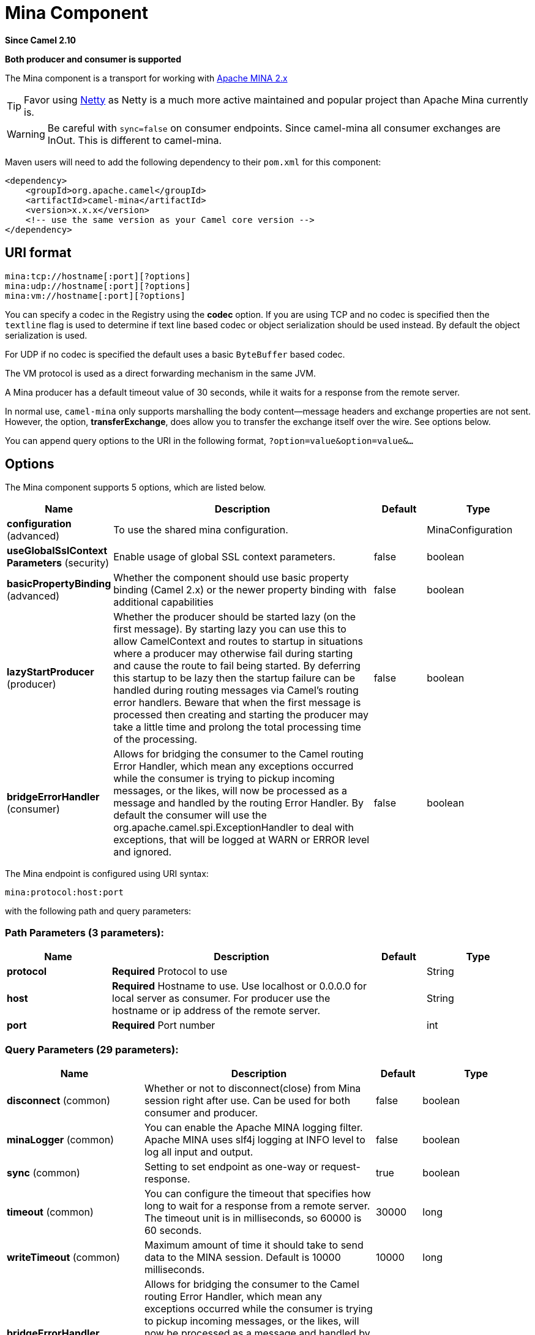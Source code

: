 [[mina-component]]
= Mina Component
:page-source: components/camel-mina/src/main/docs/mina-component.adoc

*Since Camel 2.10*

// HEADER START
*Both producer and consumer is supported*
// HEADER END

The Mina component is a transport for working with
http://mina.apache.org/[Apache MINA 2.x]

TIP: Favor using xref:netty-component.adoc[Netty] as Netty is a much more active
maintained and popular project than Apache Mina currently is.

WARNING: Be careful with `sync=false` on consumer endpoints. Since camel-mina all
consumer exchanges are InOut. This is different to camel-mina.

Maven users will need to add the following dependency to their `pom.xml`
for this component:

[source,xml]
------------------------------------------------------------
<dependency>
    <groupId>org.apache.camel</groupId>
    <artifactId>camel-mina</artifactId>
    <version>x.x.x</version>
    <!-- use the same version as your Camel core version -->
</dependency>
------------------------------------------------------------

== URI format

[source,java]
-------------------------------------
mina:tcp://hostname[:port][?options]
mina:udp://hostname[:port][?options]
mina:vm://hostname[:port][?options]
-------------------------------------

You can specify a codec in the Registry using the
*codec* option. If you are using TCP and no codec is specified then the
`textline` flag is used to determine if text line based codec or object
serialization should be used instead. By default the object
serialization is used.

For UDP if no codec is specified the default uses a basic `ByteBuffer`
based codec.

The VM protocol is used as a direct forwarding mechanism in the same
JVM.

A Mina producer has a default timeout value of 30 seconds, while it
waits for a response from the remote server.

In normal use, `camel-mina` only supports marshalling the body
content—message headers and exchange properties are not sent. +
 However, the option, *transferExchange*, does allow you to transfer the
exchange itself over the wire. See options below.

You can append query options to the URI in the following format,
`?option=value&option=value&...`

== Options





// component options: START
The Mina component supports 5 options, which are listed below.



[width="100%",cols="2,5,^1,2",options="header"]
|===
| Name | Description | Default | Type
| *configuration* (advanced) | To use the shared mina configuration. |  | MinaConfiguration
| *useGlobalSslContext Parameters* (security) | Enable usage of global SSL context parameters. | false | boolean
| *basicPropertyBinding* (advanced) | Whether the component should use basic property binding (Camel 2.x) or the newer property binding with additional capabilities | false | boolean
| *lazyStartProducer* (producer) | Whether the producer should be started lazy (on the first message). By starting lazy you can use this to allow CamelContext and routes to startup in situations where a producer may otherwise fail during starting and cause the route to fail being started. By deferring this startup to be lazy then the startup failure can be handled during routing messages via Camel's routing error handlers. Beware that when the first message is processed then creating and starting the producer may take a little time and prolong the total processing time of the processing. | false | boolean
| *bridgeErrorHandler* (consumer) | Allows for bridging the consumer to the Camel routing Error Handler, which mean any exceptions occurred while the consumer is trying to pickup incoming messages, or the likes, will now be processed as a message and handled by the routing Error Handler. By default the consumer will use the org.apache.camel.spi.ExceptionHandler to deal with exceptions, that will be logged at WARN or ERROR level and ignored. | false | boolean
|===
// component options: END








// endpoint options: START
The Mina endpoint is configured using URI syntax:

----
mina:protocol:host:port
----

with the following path and query parameters:

=== Path Parameters (3 parameters):


[width="100%",cols="2,5,^1,2",options="header"]
|===
| Name | Description | Default | Type
| *protocol* | *Required* Protocol to use |  | String
| *host* | *Required* Hostname to use. Use localhost or 0.0.0.0 for local server as consumer. For producer use the hostname or ip address of the remote server. |  | String
| *port* | *Required* Port number |  | int
|===


=== Query Parameters (29 parameters):


[width="100%",cols="2,5,^1,2",options="header"]
|===
| Name | Description | Default | Type
| *disconnect* (common) | Whether or not to disconnect(close) from Mina session right after use. Can be used for both consumer and producer. | false | boolean
| *minaLogger* (common) | You can enable the Apache MINA logging filter. Apache MINA uses slf4j logging at INFO level to log all input and output. | false | boolean
| *sync* (common) | Setting to set endpoint as one-way or request-response. | true | boolean
| *timeout* (common) | You can configure the timeout that specifies how long to wait for a response from a remote server. The timeout unit is in milliseconds, so 60000 is 60 seconds. | 30000 | long
| *writeTimeout* (common) | Maximum amount of time it should take to send data to the MINA session. Default is 10000 milliseconds. | 10000 | long
| *bridgeErrorHandler* (consumer) | Allows for bridging the consumer to the Camel routing Error Handler, which mean any exceptions occurred while the consumer is trying to pickup incoming messages, or the likes, will now be processed as a message and handled by the routing Error Handler. By default the consumer will use the org.apache.camel.spi.ExceptionHandler to deal with exceptions, that will be logged at WARN or ERROR level and ignored. | false | boolean
| *clientMode* (consumer) | If the clientMode is true, mina consumer will connect the address as a TCP client. | false | boolean
| *disconnectOnNoReply* (consumer) | If sync is enabled then this option dictates MinaConsumer if it should disconnect where there is no reply to send back. | true | boolean
| *exceptionHandler* (consumer) | To let the consumer use a custom ExceptionHandler. Notice if the option bridgeErrorHandler is enabled then this option is not in use. By default the consumer will deal with exceptions, that will be logged at WARN or ERROR level and ignored. |  | ExceptionHandler
| *exchangePattern* (consumer) | Sets the exchange pattern when the consumer creates an exchange. |  | ExchangePattern
| *noReplyLogLevel* (consumer) | If sync is enabled this option dictates MinaConsumer which logging level to use when logging a there is no reply to send back. | WARN | LoggingLevel
| *lazyStartProducer* (producer) | Whether the producer should be started lazy (on the first message). By starting lazy you can use this to allow CamelContext and routes to startup in situations where a producer may otherwise fail during starting and cause the route to fail being started. By deferring this startup to be lazy then the startup failure can be handled during routing messages via Camel's routing error handlers. Beware that when the first message is processed then creating and starting the producer may take a little time and prolong the total processing time of the processing. | false | boolean
| *cachedAddress* (producer) | Whether to create the InetAddress once and reuse. Setting this to false allows to pickup DNS changes in the network. | true | boolean
| *lazySessionCreation* (producer) | Sessions can be lazily created to avoid exceptions, if the remote server is not up and running when the Camel producer is started. | true | boolean
| *basicPropertyBinding* (advanced) | Whether the endpoint should use basic property binding (Camel 2.x) or the newer property binding with additional capabilities | false | boolean
| *maximumPoolSize* (advanced) | Number of worker threads in the worker pool for TCP and UDP | 16 | int
| *orderedThreadPoolExecutor* (advanced) | Whether to use ordered thread pool, to ensure events are processed orderly on the same channel. | true | boolean
| *synchronous* (advanced) | Sets whether synchronous processing should be strictly used, or Camel is allowed to use asynchronous processing (if supported). | false | boolean
| *transferExchange* (advanced) | Only used for TCP. You can transfer the exchange over the wire instead of just the body. The following fields are transferred: In body, Out body, fault body, In headers, Out headers, fault headers, exchange properties, exchange exception. This requires that the objects are serializable. Camel will exclude any non-serializable objects and log it at WARN level. | false | boolean
| *allowDefaultCodec* (codec) | The mina component installs a default codec if both, codec is null and textline is false. Setting allowDefaultCodec to false prevents the mina component from installing a default codec as the first element in the filter chain. This is useful in scenarios where another filter must be the first in the filter chain, like the SSL filter. | true | boolean
| *codec* (codec) | To use a custom minda codec implementation. |  | ProtocolCodecFactory
| *decoderMaxLineLength* (codec) | To set the textline protocol decoder max line length. By default the default value of Mina itself is used which are 1024. | 1024 | int
| *encoderMaxLineLength* (codec) | To set the textline protocol encoder max line length. By default the default value of Mina itself is used which are Integer.MAX_VALUE. | -1 | int
| *encoding* (codec) | You can configure the encoding (a charset name) to use for the TCP textline codec and the UDP protocol. If not provided, Camel will use the JVM default Charset |  | String
| *filters* (codec) | You can set a list of Mina IoFilters to use. |  | List
| *textline* (codec) | Only used for TCP. If no codec is specified, you can use this flag to indicate a text line based codec; if not specified or the value is false, then Object Serialization is assumed over TCP. | false | boolean
| *textlineDelimiter* (codec) | Only used for TCP and if textline=true. Sets the text line delimiter to use. If none provided, Camel will use DEFAULT. This delimiter is used to mark the end of text. |  | MinaTextLineDelimiter
| *autoStartTls* (security) | Whether to auto start SSL handshake. | true | boolean
| *sslContextParameters* (security) | To configure SSL security. |  | SSLContextParameters
|===
// endpoint options: END
// spring-boot-auto-configure options: START
== Spring Boot Auto-Configuration

When using Spring Boot make sure to use the following Maven dependency to have support for auto configuration:

[source,xml]
----
<dependency>
  <groupId>org.apache.camel.springboot</groupId>
  <artifactId>camel-mina-starter</artifactId>
  <version>x.x.x</version>
  <!-- use the same version as your Camel core version -->
</dependency>
----


The component supports 31 options, which are listed below.



[width="100%",cols="2,5,^1,2",options="header"]
|===
| Name | Description | Default | Type
| *camel.component.mina.basic-property-binding* | Whether the component should use basic property binding (Camel 2.x) or the newer property binding with additional capabilities | false | Boolean
| *camel.component.mina.bridge-error-handler* | Allows for bridging the consumer to the Camel routing Error Handler, which mean any exceptions occurred while the consumer is trying to pickup incoming messages, or the likes, will now be processed as a message and handled by the routing Error Handler. By default the consumer will use the org.apache.camel.spi.ExceptionHandler to deal with exceptions, that will be logged at WARN or ERROR level and ignored. | false | Boolean
| *camel.component.mina.configuration.allow-default-codec* | The mina component installs a default codec if both, codec is null and textline is false. Setting allowDefaultCodec to false prevents the mina component from installing a default codec as the first element in the filter chain. This is useful in scenarios where another filter must be the first in the filter chain, like the SSL filter. | true | Boolean
| *camel.component.mina.configuration.auto-start-tls* | Whether to auto start SSL handshake. | true | Boolean
| *camel.component.mina.configuration.cached-address* | Whether to create the InetAddress once and reuse. Setting this to false allows to pickup DNS changes in the network. | true | Boolean
| *camel.component.mina.configuration.client-mode* | If the clientMode is true, mina consumer will connect the address as a TCP client. | false | Boolean
| *camel.component.mina.configuration.codec* | To use a custom minda codec implementation. |  | ProtocolCodecFactory
| *camel.component.mina.configuration.decoder-max-line-length* | To set the textline protocol decoder max line length. By default the default value of Mina itself is used which are 1024. | 1024 | Integer
| *camel.component.mina.configuration.disconnect* | Whether or not to disconnect(close) from Mina session right after use. Can be used for both consumer and producer. | false | Boolean
| *camel.component.mina.configuration.disconnect-on-no-reply* | If sync is enabled then this option dictates MinaConsumer if it should disconnect where there is no reply to send back. | true | Boolean
| *camel.component.mina.configuration.encoder-max-line-length* | To set the textline protocol encoder max line length. By default the default value of Mina itself is used which are Integer.MAX_VALUE. | -1 | Integer
| *camel.component.mina.configuration.encoding* | You can configure the encoding (a charset name) to use for the TCP textline codec and the UDP protocol. If not provided, Camel will use the JVM default Charset |  | String
| *camel.component.mina.configuration.filters* | You can set a list of Mina IoFilters to use. |  | List
| *camel.component.mina.configuration.host* | Hostname to use. Use localhost or 0.0.0.0 for local server as consumer. For producer use the hostname or ip address of the remote server. |  | String
| *camel.component.mina.configuration.lazy-session-creation* | Sessions can be lazily created to avoid exceptions, if the remote server is not up and running when the Camel producer is started. | true | Boolean
| *camel.component.mina.configuration.maximum-pool-size* | Number of worker threads in the worker pool for TCP and UDP | 16 | Integer
| *camel.component.mina.configuration.mina-logger* | You can enable the Apache MINA logging filter. Apache MINA uses slf4j logging at INFO level to log all input and output. | false | Boolean
| *camel.component.mina.configuration.no-reply-log-level* | If sync is enabled this option dictates MinaConsumer which logging level to use when logging a there is no reply to send back. |  | LoggingLevel
| *camel.component.mina.configuration.ordered-thread-pool-executor* | Whether to use ordered thread pool, to ensure events are processed orderly on the same channel. | true | Boolean
| *camel.component.mina.configuration.port* | Port number |  | Integer
| *camel.component.mina.configuration.protocol* | Protocol to use |  | String
| *camel.component.mina.configuration.ssl-context-parameters* | To configure SSL security. |  | SSLContextParameters
| *camel.component.mina.configuration.sync* | Setting to set endpoint as one-way or request-response. | true | Boolean
| *camel.component.mina.configuration.textline* | Only used for TCP. If no codec is specified, you can use this flag to indicate a text line based codec; if not specified or the value is false, then Object Serialization is assumed over TCP. | false | Boolean
| *camel.component.mina.configuration.textline-delimiter* | Only used for TCP and if textline=true. Sets the text line delimiter to use. If none provided, Camel will use DEFAULT. This delimiter is used to mark the end of text. |  | MinaTextLineDelimiter
| *camel.component.mina.configuration.timeout* | You can configure the timeout that specifies how long to wait for a response from a remote server. The timeout unit is in milliseconds, so 60000 is 60 seconds. | 30000 | Long
| *camel.component.mina.configuration.transfer-exchange* | Only used for TCP. You can transfer the exchange over the wire instead of just the body. The following fields are transferred: In body, Out body, fault body, In headers, Out headers, fault headers, exchange properties, exchange exception. This requires that the objects are serializable. Camel will exclude any non-serializable objects and log it at WARN level. | false | Boolean
| *camel.component.mina.configuration.write-timeout* | Maximum amount of time it should take to send data to the MINA session. Default is 10000 milliseconds. | 10000 | Long
| *camel.component.mina.enabled* | Whether to enable auto configuration of the mina component. This is enabled by default. |  | Boolean
| *camel.component.mina.lazy-start-producer* | Whether the producer should be started lazy (on the first message). By starting lazy you can use this to allow CamelContext and routes to startup in situations where a producer may otherwise fail during starting and cause the route to fail being started. By deferring this startup to be lazy then the startup failure can be handled during routing messages via Camel's routing error handlers. Beware that when the first message is processed then creating and starting the producer may take a little time and prolong the total processing time of the processing. | false | Boolean
| *camel.component.mina.use-global-ssl-context-parameters* | Enable usage of global SSL context parameters. | false | Boolean
|===
// spring-boot-auto-configure options: END





== Using a custom codec

See the Mina how to write your own codec. To use your custom codec with
`camel-mina`, you should register your codec in the
Registry; for example, by creating a bean in the
Spring XML file. Then use the `codec` option to specify the bean ID of
your codec. See xref:dataformats:hl7-dataformat.adoc[HL7] that has a custom codec.

=== Sample with sync=false

In this sample, Camel exposes a service that listens for TCP connections
on port 6200. We use the *textline* codec. In our route, we create a
Mina consumer endpoint that listens on port 6200:

[source,java]
---------------------------------------------------------------------------------------
from("mina:tcp://localhost:" + port1 + "?textline=true&sync=false").to("mock:result");
---------------------------------------------------------------------------------------

As the sample is part of a unit test, we test it by sending some data to
it on port 6200.

[source,java]
-------------------------------------------------------------------------------------------------
MockEndpoint mock = getMockEndpoint("mock:result");
mock.expectedBodiesReceived("Hello World");

template.sendBody("mina:tcp://localhost:" + port1 + "?textline=true&sync=false", "Hello World");

assertMockEndpointsSatisfied();
-------------------------------------------------------------------------------------------------

=== Sample with sync=true

In the next sample, we have a more common use case where we expose a TCP
service on port 6201 also use the textline codec. However, this time we
want to return a response, so we set the `sync` option to `true` on the
consumer.

[source,java]
---------------------------------------------------------------------------------------------
from("mina:tcp://localhost:" + port2 + "?textline=true&sync=true").process(new Processor() {
    public void process(Exchange exchange) throws Exception {
        String body = exchange.getIn().getBody(String.class);
        exchange.getOut().setBody("Bye " + body);
    }
});
---------------------------------------------------------------------------------------------

Then we test the sample by sending some data and retrieving the response
using the `template.requestBody()` method. As we know the response is a
`String`, we cast it to `String` and can assert that the response is, in
fact, something we have dynamically set in our processor code logic.

[source,java]
-----------------------------------------------------------------------------------------------------------------------
String response = (String)template.requestBody("mina:tcp://localhost:" + port2 + "?textline=true&sync=true", "World");
assertEquals("Bye World", response);
-----------------------------------------------------------------------------------------------------------------------

== Sample with Spring DSL

Spring DSL can, of course, also be used for xref:mina-component.adoc[MINA]. In the
sample below we expose a TCP server on port 5555:

[source,xml]
-----------------------------------------------------------
   <route>
     <from uri="mina:tcp://localhost:5555?textline=true"/>
     <to uri="bean:myTCPOrderHandler"/>
  </route>
-----------------------------------------------------------

In the route above, we expose a TCP server on port 5555 using the
textline codec. We let the Spring bean with ID, `myTCPOrderHandler`,
handle the request and return a reply. For instance, the handler bean
could be implemented as follows:

[source,java]
-----------------------------------------------
    public String handleOrder(String payload) {
        ...
        return "Order: OK"
   }
-----------------------------------------------

== Closing Session When Complete

When acting as a server you sometimes want to close the session when,
for example, a client conversion is finished. To instruct Camel to close
the session, you should add a header with the key
`CamelMinaCloseSessionWhenComplete` set to a boolean `true` value.

For instance, the example below will close the session after it has
written the `bye` message back to the client:

[source,java]
---------------------------------------------------------------------------------------------------
        from("mina:tcp://localhost:8080?sync=true&textline=true").process(new Processor() {
            public void process(Exchange exchange) throws Exception {
                String body = exchange.getIn().getBody(String.class);
                exchange.getOut().setBody("Bye " + body);
                exchange.getOut().setHeader(MinaConstants.MINA_CLOSE_SESSION_WHEN_COMPLETE, true);
            }
        });
---------------------------------------------------------------------------------------------------

== Get the IoSession for message

You can get the IoSession from the message header with this key
`MinaConstants.MINA_IOSESSION`, and also get the local host address
with the key `MinaConstants.MINA_LOCAL_ADDRESS` and remote host address
with the key `MinaConstants.MINA_REMOTE_ADDRESS`.

== Configuring Mina filters

Filters permit you to use some Mina Filters, such as `SslFilter`. You
can also implement some customized filters. Please note that `codec` and
`logger` are also implemented as Mina filters of type, `IoFilter`. Any
filters you may define are appended to the end of the filter chain; that
is, after `codec` and `logger`.


